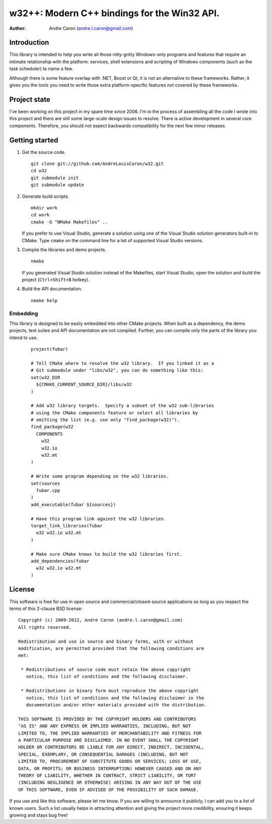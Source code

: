 #################################################
  w32++: Modern C++ bindings for the Win32 API.
#################################################

:author: Andre Caron (andre.l.caron@gmail.com)

Introduction
============

This library is intended to help you write all those nitty-gritty Windows-only
programs and features that require an intimate relationship with the platform:
services, shell extensions and scripting of Windows components (such as the task
scheduler) to name a few.

Although there is some feature overlap with .NET, Boost or Qt, it is not an
alternative to these frameworks.  Rather, it gives you the tools you need to
write those extra platform-specific features not covered by these frameworks.

Project state
=============

I've been working on this project in my spare time since 2006.  I'm in the
process of assembling all the code I wrote into this project and there are
still some large-scale design issues to resolve.  There is active development
in several core components.  Therefore, you should not expect backwards
compatibility for the next few minor releases.

Getting started
===============

1. Get the source code.

   ::

      git clone git://github.com/AndreLouisCaron/w32.git
      cd w32
      git submodule init
      git submodule update

2. Generate build scripts.

   ::

      mkdir work
      cd work
      cmake -G "NMake Makefiles" ..

   If you prefer to use Visual Studio, generate a solution using one of the
   Visual Studio solution generators built-in to CMake.  Type ``cmake`` on
   the command line for a list of supported Visual Studio versions.

3. Compile the libraries and demo projects.

   ::

      nmake

   If you generated Visual Studio solution instead of the Makefiles, start
   Visual Studio, open the solution and build the project (``Ctrl+Shift+B``
   hotkey).

4. Build the API documentation.

   ::

      nmake help

Embedding
---------

This library is designed to be easily embedded into other CMake projects.  When
built as a dependency, the demo projects, test suites and API documentation are
not compiled.  Further, you can compile only the parts of the library you
intend to use.

    ::

       project(fubar)

       # Tell CMake where to resolve the w32 library.  If you linked it as a
       # Git submodule under "libs/w32", you can do something like this:
       set(w32_DIR
         ${CMAKE_CURRENT_SOURCE_DIR}/libs/w32
       )

       # Add w32 library targets.  Specify a subset of the w32 sub-libraries
       # using the CMake components feature or select all libraries by
       # omitting the list (e.g. use only "find_package(w32)").
       find_package(w32
         COMPONENTS
           w32
           w32.io
           w32.mt
       )

       # Write some program depending on the w32 libraries.
       set(sources
         fubar.cpp
       )
       add_executable(fubar ${sources})

       # Have this program link against the w32 libraries.
       target_link_libraries(fubar
         w32 w32.io w32.mt
       )

       # Make sure CMake knows to build the w32 libraries first.
       add_dependencies(fubar
         w32 w32.io w32.mt
       )
       

License
=======

This software is free for use in open source and commercial/closed-source
applications so long as you respect the terms of this 2-clause BSD license:

::

   Copyright (c) 2009-2012, Andre Caron (andre.l.caron@gmail.com)
   All rights reserved.

   Redistribution and use in source and binary forms, with or without
   modification, are permitted provided that the following conditions are
   met:

    * Redistributions of source code must retain the above copyright
      notice, this list of conditions and the following disclaimer.

    * Redistributions in binary form must reproduce the above copyright
      notice, this list of conditions and the following disclaimer in the
      documentation and/or other materials provided with the distribution.

   THIS SOFTWARE IS PROVIDED BY THE COPYRIGHT HOLDERS AND CONTRIBUTORS
   "AS IS" AND ANY EXPRESS OR IMPLIED WARRANTIES, INCLUDING, BUT NOT
   LIMITED TO, THE IMPLIED WARRANTIES OF MERCHANTABILITY AND FITNESS FOR
   A PARTICULAR PURPOSE ARE DISCLAIMED. IN NO EVENT SHALL THE COPYRIGHT
   HOLDER OR CONTRIBUTORS BE LIABLE FOR ANY DIRECT, INDIRECT, INCIDENTAL,
   SPECIAL, EXEMPLARY, OR CONSEQUENTIAL DAMAGES (INCLUDING, BUT NOT
   LIMITED TO, PROCUREMENT OF SUBSTITUTE GOODS OR SERVICES; LOSS OF USE,
   DATA, OR PROFITS; OR BUSINESS INTERRUPTION) HOWEVER CAUSED AND ON ANY
   THEORY OF LIABILITY, WHETHER IN CONTRACT, STRICT LIABILITY, OR TORT
   (INCLUDING NEGLIGENCE OR OTHERWISE) ARISING IN ANY WAY OUT OF THE USE
   OF THIS SOFTWARE, EVEN IF ADVISED OF THE POSSIBILITY OF SUCH DAMAGE.

If you use and like this software, please let me know.  If you are willing to
announce it publicly, I can add you to a list of known users.  Such a list
usually helps in attracting attention and giving the project more credibility,
ensuring it keeps growing and stays bug free!

